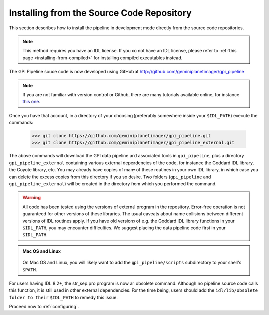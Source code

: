 
.. _installing-from-repos:

Installing from the Source Code Repository
=============================================


This section describes how to install the pipeline in development mode directly from the source code repositories. 

.. note::
    This method requires you have an IDL license. If you do not have an IDL
    license, please refer to  :ref:`this page <installing-from-compiled>` for 
    installing compiled executables instead.


The GPI Pipeline souce code is now developed using GitHub at http://github.com/geminiplanetimager/gpi_pipeline

.. note::
    If you are not familiar with version control or Github, there are many tutorials available online, for instance `this one <https://try.github.io/levels/1/challenges/3>`_.

Once you have that account, in a directory of your choosing (preferably
somewhere inside your ``$IDL_PATH``) execute the commands:

  >>> git clone https://github.com/geminiplanetimager/gpi_pipeline.git
  >>> git clone https://github.com/geminiplanetimager/gpi_pipeline_external.git


The above commands will download the GPI data pipeline and associated tools in ``gpi_pipeline``, plus a
directory ``gpi_pipeline_external`` containing various external dependencies of the code, for instance the
Goddard IDL library, the Coyote library, etc. You may already have copies of
many of these routines in your own IDL library, in which case you can
delete the excess copies from this directory if you so desire. Two folders (``gpi_pipeline`` and ``gpi_pipeline_external``) will be created in the directory from which you performed the command. 

.. warning::
    All code has been tested using the versions of external program in the repository.  Error-free operation is not guaranteed for other versions of these libraries. The usual caveats about name collisions between different versions of IDL routines apply.   If you have old versions of e.g. the Goddard IDL library functions in your ``$IDL_PATH``, you may encounter difficulties. We suggest placing the data pipeline code first in your ``$IDL_PATH``.


.. admonition:: Mac OS and Linux

    .. image:: icon_mac2.png

    .. image:: icon_linux2.png
  
  On Mac OS and Linux, you will likely want to add the ``gpi_pipeline/scripts`` subdirectory
  to your shell's ``$PATH``. 
  
For users having IDL 8.2+, the str_sep.pro program is now an obsolete command. Although no pipeline source code calls this function, it is still used in other external dependencies. For the time being, users should add the ``idl/lib/obsolete folder to their`` ``$IDL_PATH`` to remedy this issue.


Proceed now to :ref:`configuring`.



